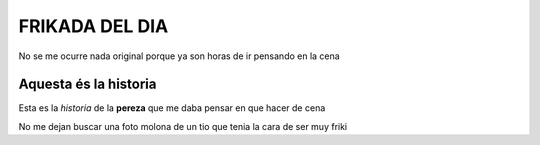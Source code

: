 ###############
FRIKADA DEL DIA
###############
No se me ocurre nada original porque ya son horas de ir pensando en la cena

Aquesta és la historia
======================

Esta es la *historia* de la **pereza** que me daba pensar en que hacer de cena

.. image:: 220px-One_Piece_DVD_19.png

No me dejan buscar una foto molona de un tio que tenia la cara de ser muy friki
